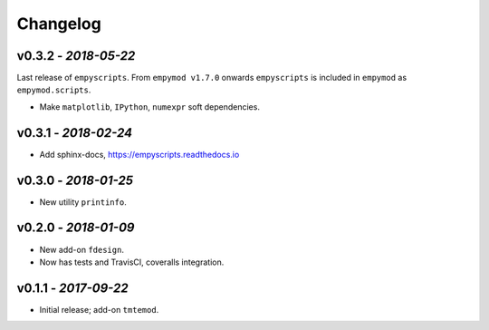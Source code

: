 Changelog
#########

v0.3.2 - *2018-05-22*
---------------------

Last release of ``empyscripts``. From ``empymod v1.7.0`` onwards
``empyscripts`` is included in ``empymod`` as ``empymod.scripts``.

- Make ``matplotlib``, ``IPython``, ``numexpr`` soft dependencies.


v0.3.1 - *2018-02-24*
---------------------

- Add sphinx-docs, https://empyscripts.readthedocs.io


v0.3.0 - *2018-01-25*
---------------------

- New utility ``printinfo``.


v0.2.0 - *2018-01-09*
---------------------

- New add-on ``fdesign``.
- Now has tests and TravisCI, coveralls integration.


v0.1.1 - *2017-09-22*
---------------------

- Initial release; add-on ``tmtemod``.
